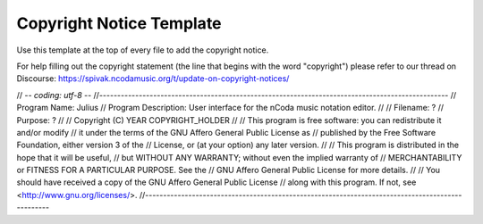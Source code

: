Copyright Notice Template
=========================

Use this template at the top of every file to add the copyright notice.

For help filling out the copyright statement (the line that begins with the word "copyright") please
refer to our thread on Discourse: https://spivak.ncodamusic.org/t/update-on-copyright-notices/


// -*- coding: utf-8 -*-
//-------------------------------------------------------------------------------------------------
// Program Name:           Julius
// Program Description:    User interface for the nCoda music notation editor.
//
// Filename:               ?
// Purpose:                ?
//
// Copyright (C) YEAR COPYRIGHT_HOLDER
//
// This program is free software: you can redistribute it and/or modify
// it under the terms of the GNU Affero General Public License as
// published by the Free Software Foundation, either version 3 of the
// License, or (at your option) any later version.
//
// This program is distributed in the hope that it will be useful,
// but WITHOUT ANY WARRANTY; without even the implied warranty of
// MERCHANTABILITY or FITNESS FOR A PARTICULAR PURPOSE.  See the
// GNU Affero General Public License for more details.
//
// You should have received a copy of the GNU Affero General Public License
// along with this program.  If not, see <http://www.gnu.org/licenses/>.
//-------------------------------------------------------------------------------------------------
